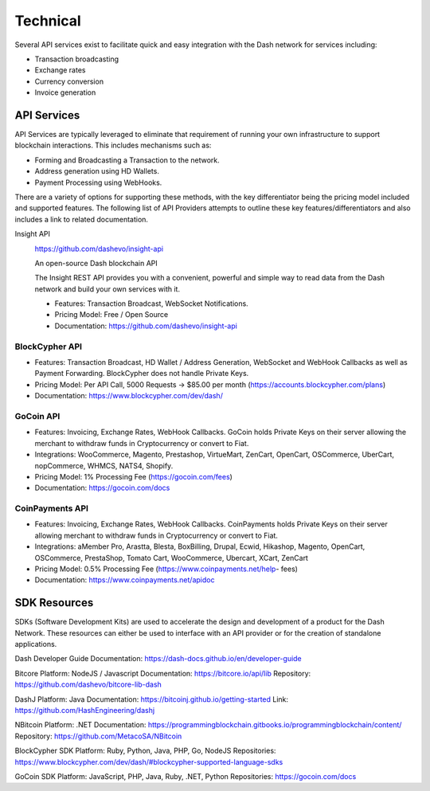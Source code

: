 .. _merchants-technical:

=========
Technical
=========

Several API services exist to facilitate quick and easy integration with
the Dash network for services including:

- Transaction broadcasting
- Exchange rates
- Currency conversion
- Invoice generation

API Services
============

API Services are typically leveraged to eliminate that requirement of
running your own infrastructure to support blockchain interactions. This
includes mechanisms such as:

- Forming and Broadcasting a Transaction to the network.
- Address generation using HD Wallets.
- Payment Processing using WebHooks.

There are a variety of options for supporting these methods, with the
key differentiator being the pricing model included and supported
features. The following list of API Providers attempts to outline these
key features/differentiators and also includes a link to related
documentation.

Insight API
  .. image:: img/insight.png
     :width: 200px
     :align: right
     :target: https://github.com/dashevo/insight-api
  
  https://github.com/dashevo/insight-api

  An open-source Dash blockchain API

  The Insight REST API provides you with a convenient, powerful and
  simple way to read data from the Dash network and build your own
  services with it.

  - Features: Transaction Broadcast, WebSocket Notifications.
  - Pricing Model: Free / Open Source
  - Documentation: https://github.com/dashevo/insight-api

BlockCypher API
---------------

- Features: Transaction Broadcast, HD Wallet / Address Generation,
  WebSocket and WebHook Callbacks as well as Payment Forwarding.
  BlockCypher does not handle Private Keys.
- Pricing Model: Per API Call, 5000 Requests -> $85.00 per month
  (https://accounts.blockcypher.com/plans)
- Documentation: https://www.blockcypher.com/dev/dash/

GoCoin API
----------

- Features: Invoicing, Exchange Rates, WebHook Callbacks. GoCoin holds
  Private Keys on their server allowing the merchant to withdraw funds
  in Cryptocurrency or convert to Fiat.
- Integrations: WooCommerce, Magento, Prestashop, VirtueMart, ZenCart,
  OpenCart, OSCommerce, UberCart, nopCommerce, WHMCS, NATS4, Shopify.
- Pricing Model: 1% Processing Fee (https://gocoin.com/fees)
- Documentation: https://gocoin.com/docs

CoinPayments API
----------------

- Features: Invoicing, Exchange Rates, WebHook Callbacks. CoinPayments
  holds Private Keys on their server allowing merchant to withdraw funds
  in Cryptocurrency or convert to Fiat.
- Integrations: aMember Pro, Arastta, Blesta, BoxBilling, Drupal, Ecwid,
  Hikashop, Magento, OpenCart, OSCommerce, PrestaShop, Tomato Cart,
  WooCommerce, Ubercart, XCart, ZenCart
- Pricing Model: 0.5% Processing Fee (https://www.coinpayments.net/help-
  fees)
- Documentation: https://www.coinpayments.net/apidoc


SDK Resources
=============

SDKs (Software Development Kits) are used to accelerate the design and
development of a product for the Dash Network. These resources can
either be used to interface with an API provider or for the creation of
standalone applications.

Dash Developer Guide
Documentation: https://dash-docs.github.io/en/developer-guide


Bitcore
Platform: NodeJS / Javascript
Documentation: https://bitcore.io/api/lib
Repository: https://github.com/dashevo/bitcore-lib-dash


DashJ
Platform: Java
Documentation: https://bitcoinj.github.io/getting-started 
Link: https://github.com/HashEngineering/dashj 


NBitcoin
Platform: .NET
Documentation: https://programmingblockchain.gitbooks.io/programmingblockchain/content/ 
Repository: https://github.com/MetacoSA/NBitcoin


BlockCypher SDK
Platform: Ruby, Python, Java, PHP, Go, NodeJS
Repositories: https://www.blockcypher.com/dev/dash/#blockcypher-supported-language-sdks 


GoCoin SDK
Platform: JavaScript, PHP, Java, Ruby, .NET, Python
Repositories: https://gocoin.com/docs 